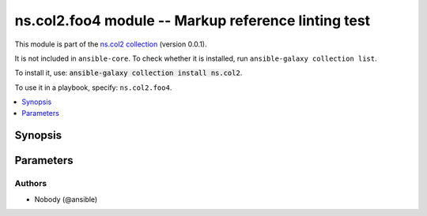 .. Created with antsibull-docs <ANTSIBULL_DOCS_VERSION>

ns.col2.foo4 module -- Markup reference linting test
++++++++++++++++++++++++++++++++++++++++++++++++++++

This module is part of the `ns.col2 collection <https://galaxy.ansible.com/ui/repo/published/ns/col2/>`_ (version 0.0.1).

It is not included in ``ansible-core``.
To check whether it is installed, run ``ansible-galaxy collection list``.

To install it, use: :code:`ansible-galaxy collection install ns.col2`.

To use it in a playbook, specify: ``ns.col2.foo4``.


.. contents::
   :local:
   :depth: 1


Synopsis
--------









Parameters
----------

.. raw:: html

  <table style="width: 100%;">
  <thead>
    <tr>
    <th><p>Parameter</p></th>
    <th><p>Comments</p></th>
  </tr>
  </thead>
  <tbody>
  <tr>
    <td valign="top">
      <div class="ansibleOptionAnchor" id="parameter-correct_array_stubs"></div>
      <p style="display: inline;"><strong>correct_array_stubs</strong></p>
      <a class="ansibleOptionLink" href="#parameter-correct_array_stubs" title="Permalink to this option"></a>
      <p style="font-size: small; margin-bottom: 0;">
        <span style="color: purple;">string</span>
      </p>
    </td>
    <td valign="top">
      <p><code class="ansible-option literal notranslate"><strong><a class="reference internal" href="../../ansible/builtin/iptables_module.html#parameter-tcp_flags/flags"><span class="std std-ref"><span class="pre">tcp_flags.flags[]</span></span></a></strong></code></p>
      <p><code class="ansible-option literal notranslate"><strong><a class="reference internal" href="../../ns2/col/bar_filter.html#parameter-foo"><span class="std std-ref"><span class="pre">foo</span></span></a></strong></code></p>
      <p><code class="ansible-option literal notranslate"><strong><a class="reference internal" href="../../ns2/col/bar_filter.html#parameter-foo"><span class="std std-ref"><span class="pre">foo[]</span></span></a></strong></code></p>
      <p><code class="ansible-option literal notranslate"><strong><a class="reference internal" href="../../ext/col/foo_module.html#parameter-foo/bar"><span class="std std-ref"><span class="pre">foo[baz].bar</span></span></a></strong></code></p>
      <p><code class="ansible-return-value literal notranslate"><a class="reference internal" href="../../ext/col/foo_module.html#return-baz"><span class="std std-ref"><span class="pre">baz</span></span></a></code></p>
      <p><code class="ansible-return-value literal notranslate"><a class="reference internal" href="../../ext/col/foo_module.html#return-baz"><span class="std std-ref"><span class="pre">baz[ ]</span></span></a></code></p>
      <p><code class="ansible-return-value literal notranslate"><a class="reference internal" href="../../ansible/builtin/stat_module.html#return-stat"><span class="std std-ref"><span class="pre">stat[foo.bar]</span></span></a></code></p>
    </td>
  </tr>
  <tr>
    <td valign="top">
      <div class="ansibleOptionAnchor" id="parameter-existing"></div>
      <p style="display: inline;"><strong>existing</strong></p>
      <a class="ansibleOptionLink" href="#parameter-existing" title="Permalink to this option"></a>
      <p style="font-size: small; margin-bottom: 0;">
        <span style="color: purple;">string</span>
      </p>
    </td>
    <td valign="top">
      <p><a href='../../ansible/builtin/service_module.html' class='module'>ansible.builtin.service</a></p>
      <p><a href='../../ansible/builtin/pipe_lookup.html' class='module'>ansible.builtin.pipe</a></p>
      <p><code class="ansible-option literal notranslate"><strong><a class="reference internal" href="../../ansible/builtin/file_module.html#parameter-state"><span class="std std-ref"><span class="pre">state</span></span></a></strong></code></p>
      <p><code class="ansible-return-value literal notranslate"><a class="reference internal" href="../../ansible/builtin/stat_module.html#return-stat/exists"><span class="std std-ref"><span class="pre">stat.exists</span></span></a></code></p>
      <p><a href='../../ns2/flatcol/foo_module.html' class='module'>ns2.flatcol.foo</a></p>
      <p><a href='../../ns2/flatcol/sub.foo2_module.html' class='module'>ns2.flatcol.sub.foo2</a></p>
      <p><code class="ansible-option literal notranslate"><strong><a class="reference internal" href="../../ns2/flatcol/foo_module.html#parameter-subbaz/bam"><span class="std std-ref"><span class="pre">subbaz.bam</span></span></a></strong></code></p>
      <p><code class="ansible-return-value literal notranslate"><a class="reference internal" href="../../ns2/flatcol/sub.foo2_module.html#return-bar"><span class="std std-ref"><span class="pre">bar</span></span></a></code></p>
      <p><a href='../../ns2/col/foo2_module.html' class='module'>ns2.col.foo2</a></p>
      <p><a href='../../ns2/col/foo_lookup.html' class='module'>ns2.col.foo</a></p>
      <p><code class="ansible-option literal notranslate"><strong><a class="reference internal" href="../../ns2/col/bar_filter.html#parameter-foo"><span class="std std-ref"><span class="pre">foo[-1]</span></span></a></strong></code></p>
      <p><code class="ansible-return-value literal notranslate"><a class="reference internal" href="../../ns2/col/bar_test.html#return-_value"><span class="std std-ref"><span class="pre">_value</span></span></a></code></p>
      <p><a href='../../ns/col2/foo2_module.html' class='module'>ns.col2.foo2</a></p>
      <p><a href='../../ns/col2/foo2_module.html' class='module'>ns.col2.foo2</a></p>
      <p><code class="ansible-option literal notranslate"><strong><a class="reference internal" href="../../ns/col2/foo2_module.html#parameter-subfoo/foo"><span class="std std-ref"><span class="pre">subfoo.foo</span></span></a></strong></code></p>
      <p><code class="ansible-return-value literal notranslate"><a class="reference internal" href="../../ns/col2/foo2_module.html#return-bar"><span class="std std-ref"><span class="pre">bar</span></span></a></code></p>
      <p><a href='../../ext/col/foo_module.html' class='module'>ext.col.foo</a></p>
      <p><a href='../../ext/col/bar_lookup.html' class='module'>ext.col.bar</a></p>
      <p><code class="ansible-option literal notranslate"><strong><a class="reference internal" href="../../ext/col/foo_module.html#parameter-foo/bar"><span class="std std-ref"><span class="pre">foo[len(foo)].bar</span></span></a></strong></code></p>
      <p><code class="ansible-return-value literal notranslate"><a class="reference internal" href="../../ext/col/foo_module.html#return-baz"><span class="std std-ref"><span class="pre">baz[]</span></span></a></code></p>
      <p><code class="ansible-option literal notranslate"><strong><a class="reference internal" href="../../ns/col2/foo2_module.html#parameter-subfoo/BaZ"><span class="std std-ref"><span class="pre">subfoo.BaZ</span></span></a></strong></code></p>
    </td>
  </tr>
  <tr>
    <td valign="top">
      <div class="ansibleOptionAnchor" id="parameter-incorrect_array_stubs"></div>
      <p style="display: inline;"><strong>incorrect_array_stubs</strong></p>
      <a class="ansibleOptionLink" href="#parameter-incorrect_array_stubs" title="Permalink to this option"></a>
      <p style="font-size: small; margin-bottom: 0;">
        <span style="color: purple;">string</span>
      </p>
    </td>
    <td valign="top">
      <p><code class="ansible-option literal notranslate"><strong><a class="reference internal" href="../../ansible/builtin/file_module.html#parameter-state"><span class="std std-ref"><span class="pre">state[]</span></span></a></strong></code></p>
      <p><code class="ansible-return-value literal notranslate"><a class="reference internal" href="../../ansible/builtin/stat_module.html#return-stat/exists"><span class="std std-ref"><span class="pre">stat[foo.bar].exists</span></span></a></code></p>
      <p><code class="ansible-return-value literal notranslate"><a class="reference internal" href="../../ansible/builtin/stat_module.html#return-stat/exists"><span class="std std-ref"><span class="pre">stat.exists[]</span></span></a></code></p>
      <p><code class="ansible-option literal notranslate"><strong><a class="reference internal" href="../../ns/col2/foo2_module.html#parameter-subfoo%255B"><span class="std std-ref"><span class="pre">subfoo[</span></span></a></strong></code></p>
      <p><code class="ansible-return-value literal notranslate"><a class="reference internal" href="../../ns/col2/foo2_module.html#return-bar"><span class="std std-ref"><span class="pre">bar[]</span></span></a></code></p>
      <p><code class="ansible-option literal notranslate"><strong><a class="reference internal" href="../../ext/col/foo_module.html#parameter-foo/bar"><span class="std std-ref"><span class="pre">foo.bar</span></span></a></strong></code></p>
    </td>
  </tr>
  <tr>
    <td valign="top">
      <div class="ansibleOptionAnchor" id="parameter-not_existing"></div>
      <p style="display: inline;"><strong>not_existing</strong></p>
      <a class="ansibleOptionLink" href="#parameter-not_existing" title="Permalink to this option"></a>
      <p style="font-size: small; margin-bottom: 0;">
        <span style="color: purple;">string</span>
      </p>
    </td>
    <td valign="top">
      <p><a href='../../ansible/builtin/foobar_module.html' class='module'>ansible.builtin.foobar</a></p>
      <p><a href='../../ansible/builtin/bazbam_lookup.html' class='module'>ansible.builtin.bazbam</a></p>
      <p><code class="ansible-option literal notranslate"><strong><a class="reference internal" href="../../ansible/builtin/file_module.html#parameter-foobarbaz"><span class="std std-ref"><span class="pre">foobarbaz</span></span></a></strong></code></p>
      <p><code class="ansible-return-value literal notranslate"><a class="reference internal" href="../../ansible/builtin/stat_module.html#return-baz/bam"><span class="std std-ref"><span class="pre">baz.bam[]</span></span></a></code></p>
      <p><code class="ansible-option literal notranslate"><strong><a class="reference internal" href="../../ansible/builtin/foobar_module.html#parameter-state"><span class="std std-ref"><span class="pre">state</span></span></a></strong></code></p>
      <p><code class="ansible-return-value literal notranslate"><a class="reference internal" href="../../ansible/builtin/bazbam_module.html#return-stat/exists"><span class="std std-ref"><span class="pre">stat.exists</span></span></a></code></p>
      <p><a href='../../ns2/flatcol/foobarbaz_module.html' class='module'>ns2.flatcol.foobarbaz</a></p>
      <p><a href='../../ns2/flatcol/sub.bazbam_module.html' class='module'>ns2.flatcol.sub.bazbam</a></p>
      <p><code class="ansible-option literal notranslate"><strong><a class="reference internal" href="../../ns2/flatcol/foo_module.html#parameter-foofoofoobar"><span class="std std-ref"><span class="pre">foofoofoobar</span></span></a></strong></code></p>
      <p><code class="ansible-return-value literal notranslate"><a class="reference internal" href="../../ns2/flatcol/sub.foo2_module.html#return-bazbarbam"><span class="std std-ref"><span class="pre">bazbarbam</span></span></a></code></p>
      <p><code class="ansible-option literal notranslate"><strong><a class="reference internal" href="../../ns2/flatcol/foobar_module.html#parameter-subbaz/bam"><span class="std std-ref"><span class="pre">subbaz.bam</span></span></a></strong></code></p>
      <p><code class="ansible-return-value literal notranslate"><a class="reference internal" href="../../ns2/flatcol/sub.bazbam_module.html#return-bar"><span class="std std-ref"><span class="pre">bar</span></span></a></code></p>
      <p><a href='../../ns2/col/joo_module.html' class='module'>ns2.col.joo</a></p>
      <p><a href='../../ns2/col/joo_lookup.html' class='module'>ns2.col.joo</a></p>
      <p><code class="ansible-option literal notranslate"><strong><a class="reference internal" href="../../ns2/col/bar_filter.html#parameter-jooo"><span class="std std-ref"><span class="pre">jooo</span></span></a></strong></code></p>
      <p><code class="ansible-return-value literal notranslate"><a class="reference internal" href="../../ns2/col/bar_test.html#return-booo"><span class="std std-ref"><span class="pre">booo</span></span></a></code></p>
      <p><code class="ansible-option literal notranslate"><strong><a class="reference internal" href="../../ns2/col/joo_filter.html#parameter-foo"><span class="std std-ref"><span class="pre">foo[-1]</span></span></a></strong></code></p>
      <p><code class="ansible-return-value literal notranslate"><a class="reference internal" href="../../ns2/col/joo_test.html#return-_value"><span class="std std-ref"><span class="pre">_value</span></span></a></code></p>
      <p><a href='../../ns/col2/foobarbaz_module.html' class='module'>ns.col2.foobarbaz</a></p>
      <p><a href='../../ns/col2/foobarbam_filter.html' class='module'>ns.col2.foobarbam</a></p>
      <p><code class="ansible-option literal notranslate"><strong><a class="reference internal" href="../../ns/col2/foo2_module.html#parameter-barbazbam/foo"><span class="std std-ref"><span class="pre">barbazbam.foo</span></span></a></strong></code></p>
      <p><code class="ansible-return-value literal notranslate"><a class="reference internal" href="../../ns/col2/foo2_module.html#return-bambazbar"><span class="std std-ref"><span class="pre">bambazbar</span></span></a></code></p>
      <p><code class="ansible-option literal notranslate"><strong><a class="reference internal" href="../../ns/col2/foofoo_test.html#parameter-subfoo/foo"><span class="std std-ref"><span class="pre">subfoo.foo</span></span></a></strong></code></p>
      <p><code class="ansible-return-value literal notranslate"><a class="reference internal" href="../../ns/col2/foofoo_lookup.html#return-baz"><span class="std std-ref"><span class="pre">baz</span></span></a></code></p>
      <p><a href='../../ext/col/notthere_module.html' class='module'>ext.col.notthere</a></p>
      <p><a href='../../ext/col/notthere_lookup.html' class='module'>ext.col.notthere</a></p>
      <p><code class="ansible-option literal notranslate"><strong><a class="reference internal" href="../../ext/col/foo_module.html#parameter-foo/notthere"><span class="std std-ref"><span class="pre">foo[len(foo)].notthere</span></span></a></strong></code></p>
      <p><code class="ansible-option literal notranslate"><strong><a class="reference internal" href="../../ext/col/foo_module.html#parameter-notthere/bar"><span class="std std-ref"><span class="pre">notthere[len(notthere)].bar</span></span></a></strong></code></p>
      <p><code class="ansible-return-value literal notranslate"><a class="reference internal" href="../../ext/col/foo_module.html#return-notthere"><span class="std std-ref"><span class="pre">notthere[]</span></span></a></code></p>
      <p><code class="ansible-option literal notranslate"><strong><a class="reference internal" href="../../ext/col/notthere_module.html#parameter-foo/bar"><span class="std std-ref"><span class="pre">foo[len(foo)].bar</span></span></a></strong></code></p>
      <p><code class="ansible-return-value literal notranslate"><a class="reference internal" href="../../ext/col/notthere_module.html#return-baz"><span class="std std-ref"><span class="pre">baz[]</span></span></a></code></p>
    </td>
  </tr>
  </tbody>
  </table>











Authors
~~~~~~~

- Nobody (@ansible)
